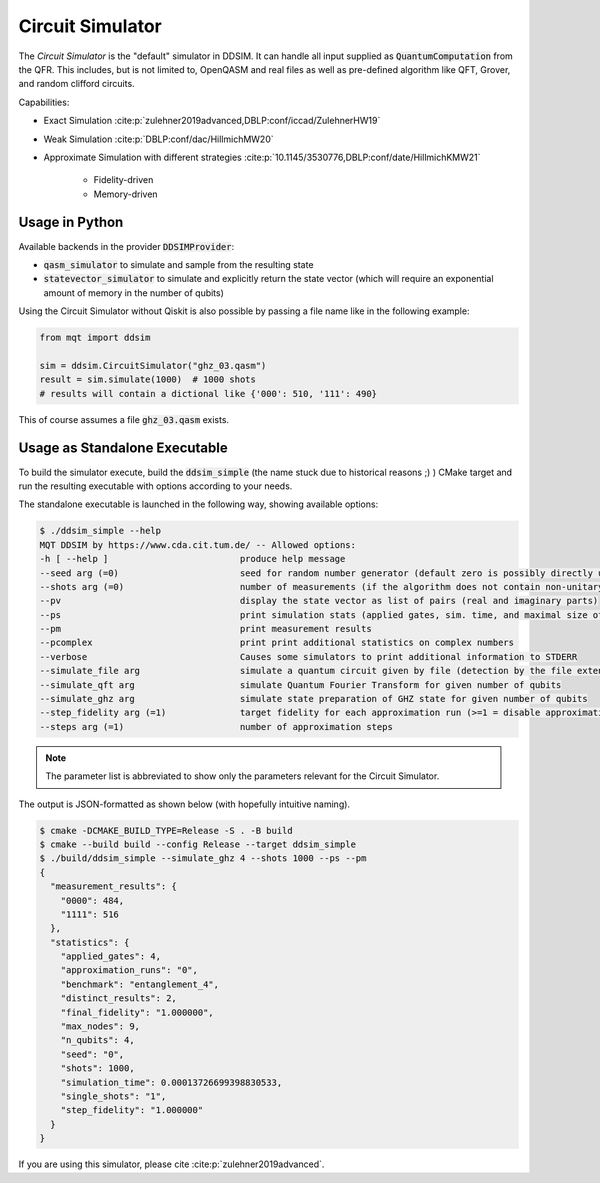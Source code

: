 Circuit Simulator
=================

The *Circuit Simulator* is the "default" simulator in DDSIM.
It can handle all input supplied as :code:`QuantumComputation` from the QFR. This includes, but is not limited to,
OpenQASM and real files as well as pre-defined algorithm like QFT, Grover, and random clifford circuits.

Capabilities:

- Exact Simulation :cite:p:`zulehner2019advanced,DBLP:conf/iccad/ZulehnerHW19`
- Weak Simulation :cite:p:`DBLP:conf/dac/HillmichMW20`
- Approximate Simulation with different strategies :cite:p:`10.1145/3530776,DBLP:conf/date/HillmichKMW21`

    - Fidelity-driven
    - Memory-driven


Usage in Python
###############

Available backends in the provider :code:`DDSIMProvider`:

- :code:`qasm_simulator` to simulate and sample from the resulting state
- :code:`statevector_simulator` to simulate and explicitly return the state vector (which will require an exponential amount of memory in the number of qubits)

Using the Circuit Simulator without Qiskit is also possible by passing a file name like in the following example:

.. code-block:: python

    from mqt import ddsim

    sim = ddsim.CircuitSimulator("ghz_03.qasm")
    result = sim.simulate(1000)  # 1000 shots
    # results will contain a dictional like {'000': 510, '111': 490}

This of course assumes a file :code:`ghz_03.qasm` exists.

Usage as Standalone Executable
##############################

To build the simulator execute, build the :code:`ddsim_simple` (the name stuck due to historical reasons ;) ) CMake target and run the resulting executable with options according to your needs.

The standalone executable is launched in the following way, showing available options:

.. code-block:: console

    $ ./ddsim_simple --help
    MQT DDSIM by https://www.cda.cit.tum.de/ -- Allowed options:
    -h [ --help ]                         produce help message
    --seed arg (=0)                       seed for random number generator (default zero is possibly directly used as seed!)
    --shots arg (=0)                      number of measurements (if the algorithm does not contain non-unitary gates, weak simulation is used)
    --pv                                  display the state vector as list of pairs (real and imaginary parts)
    --ps                                  print simulation stats (applied gates, sim. time, and maximal size of the DD)
    --pm                                  print measurement results
    --pcomplex                            print print additional statistics on complex numbers
    --verbose                             Causes some simulators to print additional information to STDERR
    --simulate_file arg                   simulate a quantum circuit given by file (detection by the file extension)
    --simulate_qft arg                    simulate Quantum Fourier Transform for given number of qubits
    --simulate_ghz arg                    simulate state preparation of GHZ state for given number of qubits
    --step_fidelity arg (=1)              target fidelity for each approximation run (>=1 = disable approximation)
    --steps arg (=1)                      number of approximation steps

.. note::
    The parameter list is abbreviated to show only the parameters relevant for the Circuit Simulator.

The output is JSON-formatted as shown below (with hopefully intuitive naming).

.. code-block:: console

    $ cmake -DCMAKE_BUILD_TYPE=Release -S . -B build
    $ cmake --build build --config Release --target ddsim_simple
    $ ./build/ddsim_simple --simulate_ghz 4 --shots 1000 --ps --pm
    {
      "measurement_results": {
        "0000": 484,
        "1111": 516
      },
      "statistics": {
        "applied_gates": 4,
        "approximation_runs": "0",
        "benchmark": "entanglement_4",
        "distinct_results": 2,
        "final_fidelity": "1.000000",
        "max_nodes": 9,
        "n_qubits": 4,
        "seed": "0",
        "shots": 1000,
        "simulation_time": 0.00013726699398830533,
        "single_shots": "1",
        "step_fidelity": "1.000000"
      }
    }



If you are using this simulator, please cite :cite:p:`zulehner2019advanced`.
